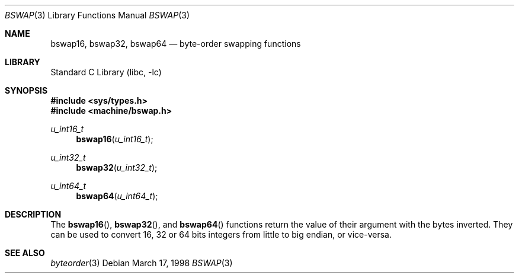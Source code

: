 .\" $NetBSD: bswap.3,v 1.7 2003/04/16 13:34:35 wiz Exp $
.\"
.\" Copyright (c) 1998 Manuel Bouyer.
.\"
.\" Redistribution and use in source and binary forms, with or without
.\" modification, are permitted provided that the following conditions
.\" are met:
.\" 1. Redistributions of source code must retain the above copyright
.\"    notice, this list of conditions and the following disclaimer.
.\" 2. Redistributions in binary form must reproduce the above copyright
.\"    notice, this list of conditions and the following disclaimer in the
.\"    documentation and/or other materials provided with the distribution.
.\" 3. All advertising materials mentioning features or use of this software
.\"    must display the following acknowledgement:
.\"	This product includes software developed by the University of
.\"	California, Berkeley and its contributors.
.\" 4. Neither the name of the University nor the names of its contributors
.\"    may be used to endorse or promote products derived from this software
.\"    without specific prior written permission.
.\"
.\" THIS SOFTWARE IS PROVIDED BY THE AUTHOR ``AS IS'' AND ANY EXPRESS OR
.\" IMPLIED WARRANTIES, INCLUDING, BUT NOT LIMITED TO, THE IMPLIED WARRANTIES
.\" OF MERCHANTABILITY AND FITNESS FOR A PARTICULAR PURPOSE ARE DISCLAIMED.
.\" IN NO EVENT SHALL THE AUTHOR BE LIABLE FOR ANY DIRECT, INDIRECT,
.\" INCIDENTAL, SPECIAL, EXEMPLARY, OR CONSEQUENTIAL DAMAGES (INCLUDING, BUT
.\" NOT LIMITED TO, PROCUREMENT OF SUBSTITUTE GOODS OR SERVICES; LOSS OF USE,
.\" DATA, OR PROFITS; OR BUSINESS INTERRUPTION) HOWEVER CAUSED AND ON ANY
.\" THEORY OF LIABILITY, WHETHER IN CONTRACT, STRICT LIABILITY, OR TORT
.\" INCLUDING NEGLIGENCE OR OTHERWISE) ARISING IN ANY WAY OUT OF THE USE OF
.\" THIS SOFTWARE, EVEN IF ADVISED OF THE POSSIBILITY OF SUCH DAMAGE.
.\"
.Dd March 17, 1998
.Dt BSWAP 3
.Os
.Sh NAME
.Nm bswap16 ,
.Nm bswap32 ,
.Nm bswap64
.Nd byte-order swapping functions
.Sh LIBRARY
.Lb libc
.Sh SYNOPSIS
.In sys/types.h
.In machine/bswap.h
.Ft u_int16_t
.Fn bswap16 "u_int16_t"
.Ft u_int32_t
.Fn bswap32 "u_int32_t"
.Ft u_int64_t
.Fn bswap64 "u_int64_t"
.Sh DESCRIPTION
The
.Fn bswap16 ,
.Fn bswap32 ,
and
.Fn bswap64
functions return the value of their argument with the bytes inverted.
They can be used to convert 16, 32 or 64 bits integers from little to big
endian, or vice-versa.
.Sh SEE ALSO
.Xr byteorder 3
